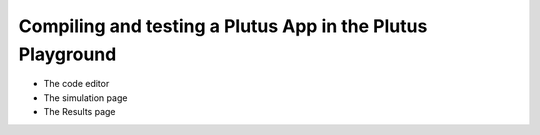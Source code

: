 .. highlight:: haskell
.. _basic_playground_tutorial:

Compiling and testing a Plutus App in the Plutus Playground
===========================================================

* The code editor
* The simulation page
* The Results page